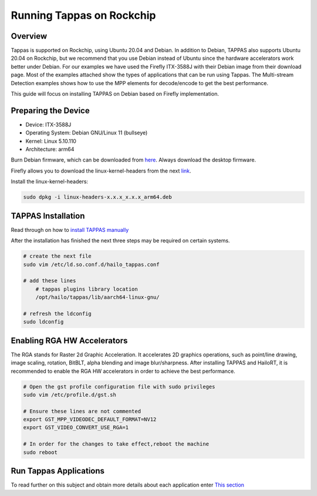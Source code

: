 Running Tappas on Rockchip
==========================

Overview
--------

Tappas is supported on Rockchip, using Ubuntu 20.04 and Debian.
In addition to Debian, TAPPAS also supports Ubuntu 20.04 on Rockchip, but we recommend that you use Debian instead of Ubuntu since the hardware accelerators work better under Debian.
For our examples we have used the Firefly ITX-3588J with their Debian image from their download page.
Most of the examples attached show the types of applications that can be run using Tappas.
The Multi-stream Detection examples shows how to use the MPP elements for decode/encode to get the best performance.

This guide will focus on installing TAPPAS on Debian based on Firefly implementation.

Preparing the Device
--------------------

* Device: ITX-3588J
* Operating System: Debian GNU/Linux 11 (bullseye)
* Kernel: Linux 5.10.110
* Architecture: arm64

Burn Debian firmware, which can be downloaded from `here <https://en.t-firefly.com/doc/download/page/id/139.html>`_\.
Always download the desktop firmware.

.. image:: ../resources/rk_imager1.png

.. image:: ../resources/rk_imager2.png

Firefly allows you to download the linux-kernel-headers from the next `link <https://en.t-firefly.com/doc/download/page/id/139.html>`_\.

.. image:: ../resources/rk_imager3.png

.. image:: ../resources/rk_imager4.png

Install the linux-kernel-headers:

.. code-block:: sh

    sudo dpkg -i linux-headers-x.x.x_x.x.x_arm64.deb


TAPPAS Installation
-------------------

Read through on how to `install TAPPAS manually <./manual-install.rst>`_ 

After the installation has finished the next three steps may be required on certain systems.

.. code-block:: sh

    # create the next file
    sudo vim /etc/ld.so.conf.d/hailo_tappas.conf

    # add these lines
        # tappas plugins library location
        /opt/hailo/tappas/lib/aarch64-linux-gnu/

    # refresh the ldconfig
    sudo ldconfig


Enabling RGA HW Accelerators
----------------------------

The RGA stands for Raster 2d Graphic Acceleration.
It accelerates 2D graphics operations, such as point/line drawing, image scaling, rotation, BitBLT, alpha blending and image blur/sharpness.
After installing TAPPAS and HailoRT, it is recommended to enable the RGA HW accelerators in order to achieve the best performance.

.. code-block:: sh

    # Open the gst profile configuration file with sudo privileges
    sudo vim /etc/profile.d/gst.sh 

    # Ensure these lines are not commented
    export GST_MPP_VIDEODEC_DEFAULT_FORMAT=NV12
    export GST_VIDEO_CONVERT_USE_RGA=1

    # In order for the changes to take effect,reboot the machine
    sudo reboot


Run Tappas Applications
-----------------------
To read further on this subject and obtain more details about each application enter `This section <../../apps/h8/gstreamer/rockchip/README.rst>`_
